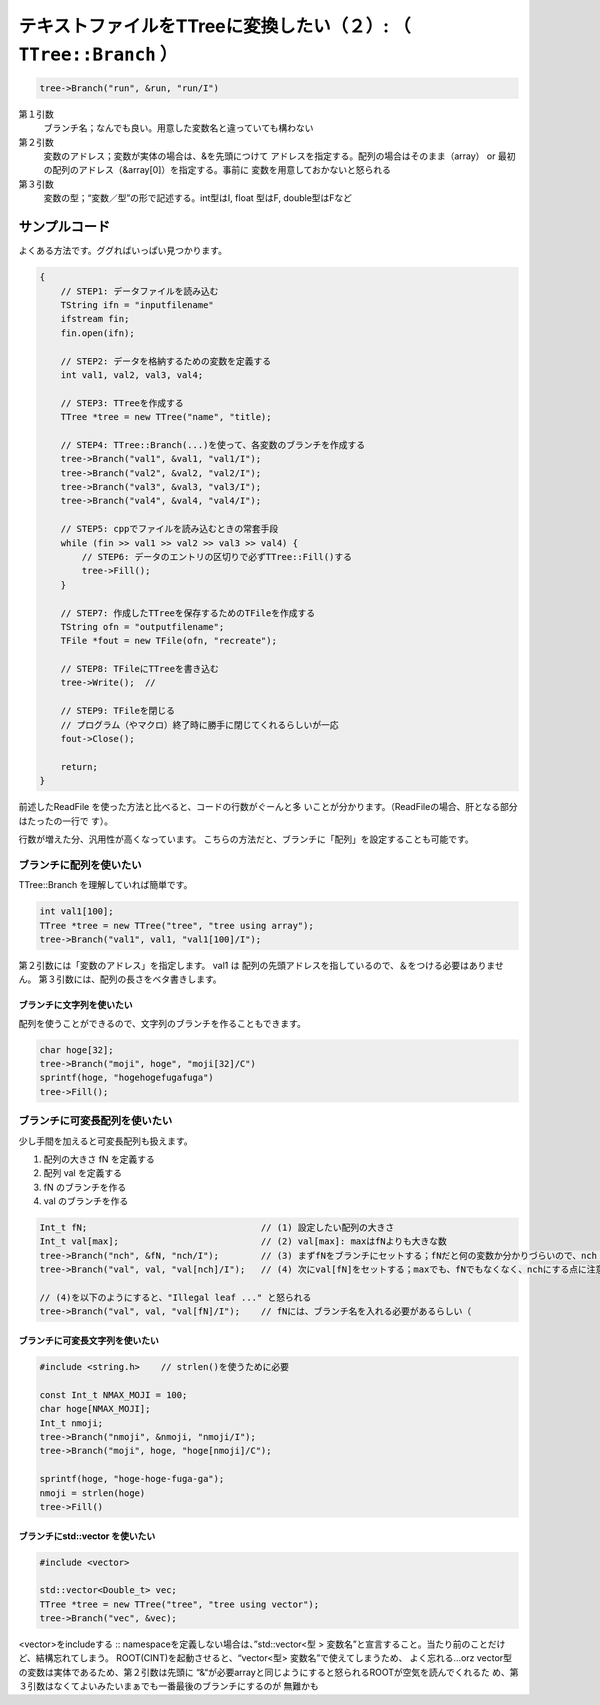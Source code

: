 ======================================================================
テキストファイルをTTreeに変換したい（２）: （ ``TTree::Branch`` ）
======================================================================

.. code:: cpp

    tree->Branch("run", &run, "run/I")

第１引数
    ブランチ名；なんでも良い。用意した変数名と違っていても構わない
第２引数
    変数のアドレス；変数が実体の場合は、&を先頭につけて
    アドレスを指定する。配列の場合はそのまま（array） or
    最初の配列のアドレス（&array[0]）を指定する。事前に
    変数を用意しておかないと怒られる
第３引数
    変数の型；“変数／型”の形で記述する。int型はI, float 型はF,
    double型はFなど

サンプルコード
^^^^^^^^^^^^^^

よくある方法です。ググればいっぱい見つかります。

.. code:: cpp

    {
        // STEP1: データファイルを読み込む
        TString ifn = "inputfilename"
        ifstream fin;
        fin.open(ifn);

        // STEP2: データを格納するための変数を定義する
        int val1, val2, val3, val4;

        // STEP3: TTreeを作成する
        TTree *tree = new TTree("name", "title);

        // STEP4: TTree::Branch(...)を使って、各変数のブランチを作成する
        tree->Branch("val1", &val1, "val1/I");
        tree->Branch("val2", &val2, "val2/I");
        tree->Branch("val3", &val3, "val3/I");
        tree->Branch("val4", &val4, "val4/I");

        // STEP5: cppでファイルを読み込むときの常套手段
        while (fin >> val1 >> val2 >> val3 >> val4) {
            // STEP6: データのエントリの区切りで必ずTTree::Fill()する
            tree->Fill();
        }

        // STEP7: 作成したTTreeを保存するためのTFileを作成する
        TString ofn = "outputfilename";
        TFile *fout = new TFile(ofn, "recreate");

        // STEP8: TFileにTTreeを書き込む
        tree->Write();  //

        // STEP9: TFileを閉じる
        // プログラム（やマクロ）終了時に勝手に閉じてくれるらしいが一応
        fout->Close();

        return;
    }

前述したReadFile を使った方法と比べると、コードの行数がぐーんと多
いことが分かります。（ReadFileの場合、肝となる部分はたったの一行で
す）。

行数が増えた分、汎用性が高くなっています。
こちらの方法だと、ブランチに「配列」を設定することも可能です。

ブランチに配列を使いたい
------------------------

TTree::Branch を理解していれば簡単です。

.. code:: cpp

    int val1[100];
    TTree *tree = new TTree("tree", "tree using array");
    tree->Branch("val1", val1, "val1[100]/I");

第２引数には「変数のアドレス」を指定します。 val1 は
配列の先頭アドレスを指しているので、＆をつける必要はありません。
第３引数には、配列の長さをベタ書きします。

ブランチに文字列を使いたい
~~~~~~~~~~~~~~~~~~~~~~~~~~

配列を使うことができるので、文字列のブランチを作ることもできます。

.. code:: cpp

    char hoge[32];
    tree->Branch("moji", hoge", "moji[32]/C")
    sprintf(hoge, "hogehogefugafuga")
    tree->Fill();

ブランチに可変長配列を使いたい
------------------------------

少し手間を加えると可変長配列も扱えます。

#. 配列の大きさ fN を定義する
#. 配列 val を定義する
#. fN のブランチを作る
#. val のブランチを作る

.. code:: cpp

    Int_t fN;                                 // (1) 設定したい配列の大きさ
    Int_t val[max];                           // (2) val[max]: maxはfNよりも大きな数
    tree->Branch("nch", &fN, "nch/I");        // (3) まずfNをブランチにセットする；fNだと何の変数か分かりづらいので、nch（全チャンネル数の意）に変更した点に注意
    tree->Branch("val", val, "val[nch]/I");   // (4) 次にval[fN]をセットする；maxでも、fNでもなくなく、nchにする点に注意

    // (4)を以下のようにすると、"Illegal leaf ..." と怒られる
    tree->Branch("val", val, "val[fN]/I");    // fNには、ブランチ名を入れる必要があるらしい（

ブランチに可変長文字列を使いたい
~~~~~~~~~~~~~~~~~~~~~~~~~~~~~~~~

.. code:: cpp

    #include <string.h>    // strlen()を使うために必要

    const Int_t NMAX_MOJI = 100;
    char hoge[NMAX_MOJI];
    Int_t nmoji;
    tree->Branch("nmoji", &nmoji, "nmoji/I");
    tree->Branch("moji", hoge, "hoge[nmoji]/C");

    sprintf(hoge, "hoge-hoge-fuga-ga");
    nmoji = strlen(hoge)
    tree->Fill()

ブランチにstd::vector を使いたい
~~~~~~~~~~~~~~~~~~~~~~~~~~~~~~~~

.. code:: cpp

    #include <vector>

    std::vector<Double_t> vec;
    TTree *tree = new TTree("tree", "tree using vector");
    tree->Branch("vec", &vec);

<vector>をincludeする :: namespaceを定義しない場合は、”std::vector<型 >
変数名”と宣言すること。当たり前のことだけど、結構忘れてしまう。
ROOT(CINT)を起動させると、“vector<型> 変数名”で使えてしまうため、
よく忘れる…orz vector型の変数は実体であるため、第２引数は先頭に
“&“が必要arrayと同じようにすると怒られるROOTが空気を読んでくれるた
め、第３引数はなくてよいみたいまぁでも一番最後のブランチにするのが
無難かも
